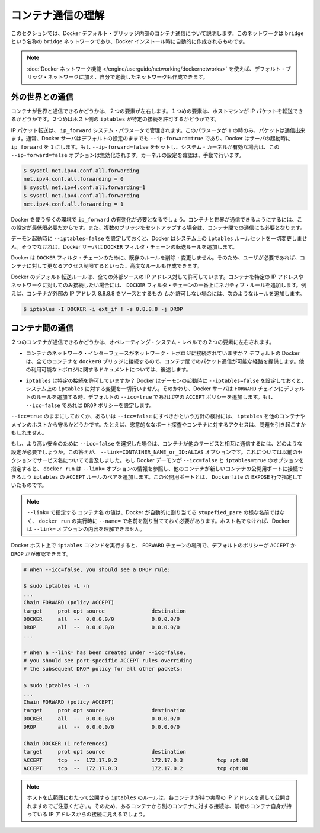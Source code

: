 .. -*- coding: utf-8 -*-
.. URL: https://docs.docker.com/engine/userguide/networking/default_network/container-communication/
.. SOURCE: https://github.com/docker/docker/blob/master/docs/userguide/networking/default_network/container-communication.md
   doc version: 1.10
      https://github.com/docker/docker/commits/master/docs/userguide/networking/default_network/container-communication.md
.. check date: 2016/02/13
.. ---------------------------------------------------------------------------

.. Understand container communication

.. _understand-container-communication:

========================================
コンテナ通信の理解
========================================

.. The information in this section explains container communication within the Docker default bridge. This is a bridge network named bridge created automatically when you install Docker.

このセクションでは、Docker デフォルト・ブリッッジ内部のコンテナ通信について説明します。このネットワークは ``bridge`` という名称の ``bridge`` ネットワークであり、Docker インストール時に自動的に作成されるものです。

.. Note: The Docker networks feature allows you to create user-defined networks in addition to the default bridge network.

.. note::

   :doc:`Docker ネットワーク機能 </engine/userguide/networking/dockernetworks>` を使えば、デフォルト・ブリッジ・ネットワークに加え、自分で定義したネットワークも作成できます。

.. Communicating to the outside world

.. _communicating-to-the-outside-world:

外の世界との通信
====================

.. Whether a container can talk to the world is governed by two factors. The first factor is whether the host machine is forwarding its IP packets. The second is whether the host's iptables allow this particular connection.

コンテナが世界と通信できるかどうかは、２つの要素が左右します。１つめの要素は、ホストマシンが IP パケットを転送できるかどうかです。２つめはホスト側の ``iptables`` が特定の接続を許可するかどうかです。

.. IP packet forwarding is governed by the ip_forward system parameter. Packets can only pass between containers if this parameter is 1. Usually you will simply leave the Docker server at its default setting --ip-forward=true and Docker will go set ip_forward to 1 for you when the server starts up. If you set --ip-forward=false and your system’s kernel has it enabled, the --ip-forward=false option has no effect. To check the setting on your kernel or to turn it on manually:

IP パケット転送は、 ``ip_forward`` システム・パラメータで管理されます。このパラメータが ``1`` の時のみ、パケットは通信出来ます。通常、Docker サーバはデフォルトの設定のままでも ``--ip-forward=true`` であり、Docker はサーバの起動時に ``ip_forward`` を ``1`` にします。もし ``--ip-forward=false`` をセットし、システム・カーネルが有効な場合は、この ``--ip-forward=false`` オプションは無効化されます。カーネルの設定を確認は、手動で行います。

.. code-block:: bash

   $ sysctl net.ipv4.conf.all.forwarding
   net.ipv4.conf.all.forwarding = 0
   $ sysctl net.ipv4.conf.all.forwarding=1
   $ sysctl net.ipv4.conf.all.forwarding
   net.ipv4.conf.all.forwarding = 1

.. Many using Docker will want ip_forward to be on, to at least make communication possible between containers and the wider world. May also be needed for inter-container communication if you are in a multiple bridge setup.

Docker を使う多くの環境で ``ip_forward`` の有効化が必要となるでしょう。コンテナと世界が通信できるようにするには、この設定が最低限必要だからです。また、複数のブリッジをセットアップする場合は、コンテナ間での通信にも必要となります。

.. Docker will never make changes to your system iptables rules if you set --iptables=false when the daemon starts. Otherwise the Docker server will append forwarding rules to the DOCKER filter chain.

デーモン起動時に ``--iptables=false`` を設定しておくと、Docker はシステム上の ``iptables`` ルールセットを一切変更しません。そうでなければ、Docker サーバは ``DOCKER`` フィルタ・チェーンの転送ルールを追加します。

.. Docker will not delete or modify any pre-existing rules from the DOCKER filter chain. This allows the user to create in advance any rules required to further restrict access to the containers.

Docker は ``DOCKER`` フィルタ・チェーンのために、既存のルールを削除・変更しません。そのため、ユーザが必要であれば、コンテナに対して更なるアクセス制限するといった、高度なルールも作成できます。

.. Docker’s forward rules permit all external source IPs by default. To allow only a specific IP or network to access the containers, insert a negated rule at the top of the DOCKER filter chain. For example, to restrict external access such that only source IP 8.8.8.8 can access the containers, the following rule could be added:

Docker のデフォルト転送ルールは、全ての外部ソースの IP アドレス対して許可しています。コンテナを特定の IP アドレスやネットワークに対してのみ接続したい場合には、 ``DOCKER`` フィルタ・チェーンの一番上にネガティブ・ルールを追加します。例えば、コンテナが外部の IP アドレス 8.8.8.8 をソースとするもの *しか* 許可しない場合には、次のようなルールを追加します。

.. code-block:: bash

   $ iptables -I DOCKER -i ext_if ! -s 8.8.8.8 -j DROP

.. Communication between containers

.. _communication-between-containers:

コンテナ間の通信
====================

.. Whether two containers can communicate is governed, at the operating system level, by two factors.

２つのコンテナが通信できるかどうかは、オペレーティング・システム・レベルでの２つの要素に左右されます。

..    Does the network topology even connect the containers’ network interfaces? By default Docker will attach all containers to a single docker0 bridge, providing a path for packets to travel between them. See the later sections of this document for other possible topologies.

* コンテナのネットワーク・インターフェースがネットワーク・トポロジに接続されていますか？ デフォルトの Docker は、全てのコンテナを ``docker0`` ブリッジに接続するので、コンテナ間でのパケット通信が可能な経路を提供します。他の利用可能なトポロジに関するドキュメントについては、後述します。

..    Do your iptables allow this particular connection? Docker will never make changes to your system iptables rules if you set --iptables=false when the daemon starts. Otherwise the Docker server will add a default rule to the FORWARD chain with a blanket ACCEPT policy if you retain the default --icc=true, or else will set the policy to DROP if --icc=false.

* ``iptables`` は特定の接続を許可していますか？ Docker はデーモンの起動時に ``--iptables=false`` を設定しておくと、システム上の ``iptables`` に対する変更を一切行いません。そのかわり、Docker サーバは ``FORWARD`` チェインにデフォルトのルールを追加する時、デフォルトの ``--icc=true`` であれば空の ``ACCEPT`` ポリシーを追加します。もし ``--icc=false`` であれば ``DROP`` ポリシーを設定します。

.. It is a strategic question whether to leave --icc=true or change it to --icc=false so that iptables will protect other containers – and the main host – from having arbitrary ports probed or accessed by a container that gets compromised.

``--icc=true`` のままにしておくか、あるいは ``--icc=false`` にすべきかという方針の検討には、 ``iptables`` を他のコンテナやメインのホストから守るかどうかです。たとえば、恣意的ななポート探査やコンテナに対するアクセスは、問題を引き起こすかもしれません。

.. If you choose the most secure setting of --icc=false, then how can containers communicate in those cases where you want them to provide each other services? The answer is the --link=CONTAINER_NAME_or_ID:ALIAS option, which was mentioned in the previous section because of its effect upon name services. If the Docker daemon is running with both --icc=false and --iptables=true then, when it sees docker run invoked with the --link= option, the Docker server will insert a pair of iptables ACCEPT rules so that the new container can connect to the ports exposed by the other container – the ports that it mentioned in the EXPOSE lines of its Dockerfile.

もし、より高い安全のために ``--icc=false`` を選択した場合は、コンテナが他のサービスと相互に通信するには、どのような設定が必要でしょうか。この答えが、 ``--link=CONTAINER_NAME_or_ID:ALIAS`` オプションです。これについては以前のセクションでサービス名についてで言及しました。もし Docker デーモンが ``--icc=false`` と ``iptables=true`` のオプションを指定すると、 ``docker run`` は ``--link=`` オプションの情報を参照し、他のコンテナが新しいコンテナの公開用ポートに接続できるよう ``iptables`` の ``ACCEPT`` ルールのペアを追加します。この公開用ポートとは、 ``Dockerfile`` の ``EXPOSE`` 行で指定していたものです。

..     Note: The value CONTAINER_NAME in --link= must either be an auto-assigned Docker name like stupefied_pare or else the name you assigned with --name= when you ran docker run. It cannot be a hostname, which Docker will not recognize in the context of the --link= option.

.. note::

   ``--link=`` で指定する ``コンテナ名`` の値は、Docker が自動的に割り当てる ``stupefied_pare`` の様な名前ではなく、 ``docker run`` の実行時に ``--name=`` で名前を割り当てておく必要があります。ホスト名でなければ、Docker は ``--link=`` オプションの内容を理解できません。

.. You can run the iptables command on your Docker host to see whether the FORWARD chain has a default policy of ACCEPT or DROP:

Docker ホスト上で ``iptables`` コマンドを実行すると、 ``FORWARD`` チェーンの場所で、デフォルトのポリシーが ``ACCEPT`` か ``DROP`` かが確認できます。

.. code-block:: bash

   # When --icc=false, you should see a DROP rule:

   $ sudo iptables -L -n
   ...
   Chain FORWARD (policy ACCEPT)
   target     prot opt source               destination
   DOCKER     all  --  0.0.0.0/0            0.0.0.0/0
   DROP       all  --  0.0.0.0/0            0.0.0.0/0
   ...

   # When a --link= has been created under --icc=false,
   # you should see port-specific ACCEPT rules overriding
   # the subsequent DROP policy for all other packets:

   $ sudo iptables -L -n
   ...
   Chain FORWARD (policy ACCEPT)
   target     prot opt source               destination
   DOCKER     all  --  0.0.0.0/0            0.0.0.0/0
   DROP       all  --  0.0.0.0/0            0.0.0.0/0

   Chain DOCKER (1 references)
   target     prot opt source               destination
   ACCEPT     tcp  --  172.17.0.2           172.17.0.3           tcp spt:80
   ACCEPT     tcp  --  172.17.0.3           172.17.0.2           tcp dpt:80

..    Note: Docker is careful that its host-wide iptables rules fully expose containers to each other’s raw IP addresses, so connections from one container to another should always appear to be originating from the first container’s own IP address.

.. note::

  ホストを広範囲にわたって公開する ``iptables`` のルールは、各コンテナが持つ実際の IP アドレスを通して公開されますのでご注意ください。そのため、あるコンテナから別のコンテナに対する接続は、前者のコンテナ自身が持っている IP アドレスからの接続に見えるでしょう。
